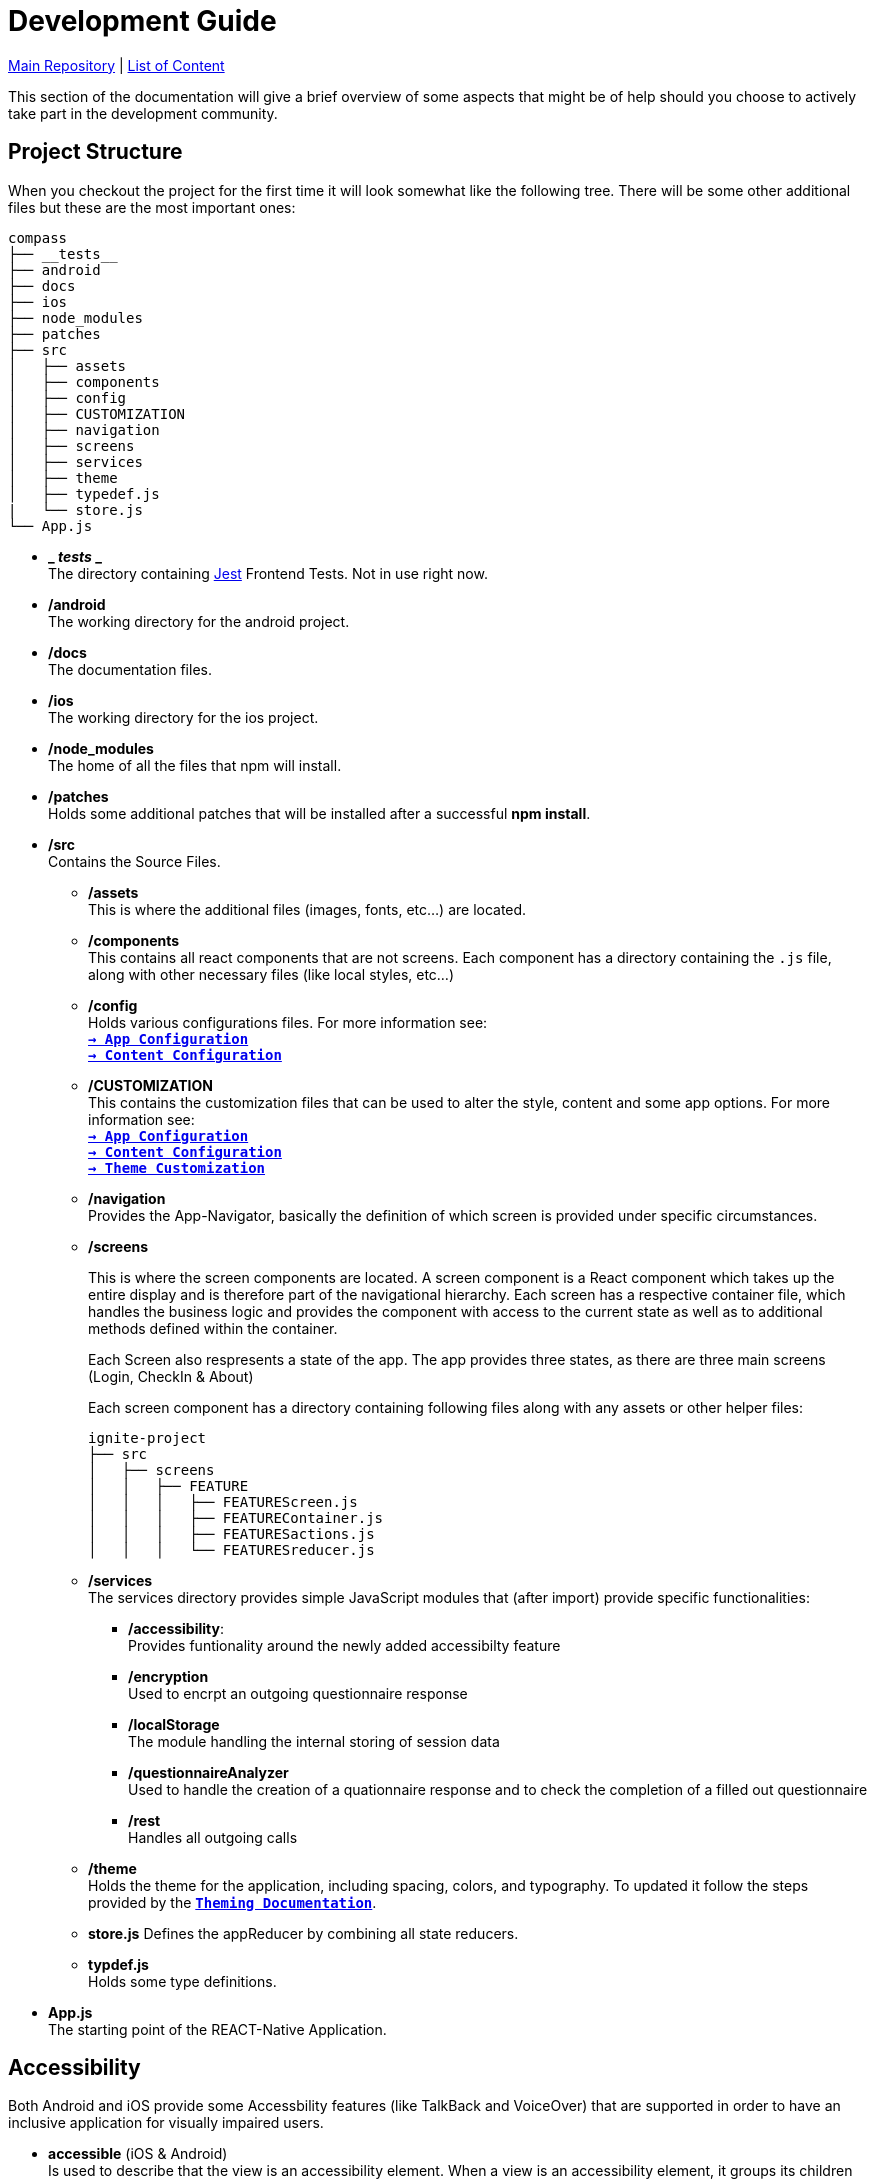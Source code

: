 :tip-caption: :bulb:
:note-caption: :information_source:
:important-caption: :heavy_exclamation_mark:
:caution-caption: :fire:
:warning-caption: :warning:

= Development Guide

https://github.com/NUMde/compass-numapp[Main Repository] | link:../main/docs[List of Content]

This section of the documentation will give a brief overview of some aspects that might be of help should you choose to actively take part in the development community.

== Project Structure
When you checkout the project for the first time it will look somewhat like the following tree. There will be some other additional files but these are the most important ones:

```
compass
├── __tests__
├── android
├── docs
├── ios
├── node_modules
├── patches
├── src 
│   ├── assets
│   ├── components
│   ├── config
│   ├── CUSTOMIZATION
│   ├── navigation
│   ├── screens
│   ├── services
│   ├── theme
│   ├── typedef.js
|   └── store.js
└── App.js
```
* *_ __tests__ _* + 
The directory containing link:https://jestjs.io/[Jest] Frontend Tests. Not in use right now.

* */android* + 
The working directory for the android project.

* */docs* + 
The documentation files.

* */ios* + 
The working directory for the ios project.

* */node_modules* + 
The home of all the files that npm will install.

* */patches* + 
Holds some additional patches that will be installed after a successful *npm install*.

* */src* + 
Contains the Source Files.

** */assets* + 
This is where the additional files (images, fonts, etc...) are located.

** */components* + 
This contains all react components that are not screens. Each component has a directory containing the `.js` file, along with other necessary files (like local styles, etc...)

** */config* + 
Holds various configurations files. For more information see: + 
*`link:../main/docs/appConfiguration[-> App Configuration]`* + 
*`link:../main/docs/content[-> Content Configuration]`* + 

** */CUSTOMIZATION* + 
This contains the customization files that can be used to alter the style, content and some app options. 
For more information see: + 
*`link:../main/docs/appConfiguration[-> App Configuration]`* + 
*`link:../main/docs/content[-> Content Configuration]`* + 
*`link:../main/docs/theming[-> Theme Customization]`* + 

** */navigation* + 
Provides the App-Navigator, basically the definition of which screen is provided under specific circumstances.

** */screens* + 
+ 

This is where the screen components are located. A screen component is a React component which takes up the entire display and is therefore part of the navigational hierarchy. Each screen has a respective container file, which handles the business logic and provides the component with access to the current state as well as to additional methods defined within the container. + 
+ 
Each Screen also respresents a state of the app. The app provides three states, as there are three main screens (Login, CheckIn & About) +  
+ 
Each screen component has a directory containing following files along with any assets or other helper files:  
+ 
--
```
ignite-project
├── src
│   ├── screens
│   │   ├── FEATURE
│   │   │   ├── FEATUREScreen.js
│   │   │   ├── FEATUREContainer.js
│   │   │   ├── FEATURESactions.js
│   │   │   └── FEATURESreducer.js
```
--


** */services* + 
The services directory provides simple JavaScript modules that (after import) provide specific functionalities:
*** */accessibility*: + 
Provides funtionality around the newly added accessibilty feature
*** */encryption* + 
Used to encrpt an outgoing questionnaire response
*** */localStorage* + 
The module handling the internal storing of session data
*** */questionnaireAnalyzer* + 
Used to handle the creation of a quationnaire response and to check the completion of a filled out questionnaire
*** */rest* + 
Handles all outgoing calls

** */theme* + 
Holds the theme for the application, including spacing, colors, and typography. To updated it follow the steps provided by the *`link:../main/docs/theming[Theming Documentation]`*.

** *store.js*
Defines the appReducer by combining all state reducers.

** *typdef.js* + 
Holds some type definitions.

* *App.js* + 
The starting point of the REACT-Native Application.

== Accessibility

Both Android and iOS provide some Accessbility features (like TalkBack and VoiceOver) that are supported in order to have an inclusive application for visually impaired users. 

* *accessible* (iOS & Android) + 
Is used to describe that the view is an accessibility element. When a view is an accessibility element, it groups its children into a single selectable component. By default, all touchable elements are accessible.

* *accessibilityLabel* (iOS & Android) + 
Is used to describe the label, so that people who use VoiceOver know what element they have selected. VoiceOver will read this string when a user selects the associated element. If no accessibilityLable is set, the label will be created by default, by concatenating all Text node children separated by spaces.

* *accessibilityHint* (iOS & Android) + 
Is used to describe what will happen when they perform an action on the accessibility element, when that result is not apparent from the accessibility label. (i.e. a "go back" label and a "navigates to the previous screen" hint)

* *accessibilityRole* (iOS & Android) + 
Us used to describe the purpose of a component. In this application, following can be useful:

** *button* + 
Used when an element should be treated as a button.
** *link* + 
Used when an element should be treated as a link.
** *image* + 
Used when an element should be treated as an image. Can be combined with button or link, for example.
** *text* + 
Used when an element should be treated as static text that cannot change.
** *header* + 
Used when an element acts as a header for a content section (e.g. the title of a navigation bar).
** *alert* + 
Used when an element contains important text to be presented to the user.
** *checkbox* + 
Used when an element represents a checkbox which can be checked, unchecked, or have mixed checked state.
** *combobox* + 
Used when an element represents a combo box, which allows the user to select among several choices.
** *menu* + 
Used when the component is a menu of choices.
** *radio* + 
Used to represent a radio button.
** *radiogroup* + 
Used to represent a group of radio buttons.

* *accessibilityState* (iOS & Android) - is used to describe the current state of a component. In tis applicaition, the accessibilityState.selected could be used to describe if an item is currently selected or not.

=== Examples:

*accessible, accessbilityLabel and accessibilityHint*
``` 
<TouchableOpacity
  accessible={true}
  accessibilityLabel="Go back"
  accessibilityHint="Navigates to the previous screen"
  onPress={this._onPress}>
  <View style={styles.button}>
    <Text style={styles.buttonText}>Back</Text>
  </View>
</TouchableOpacity>
```

*accessibilityRole*
``` 
<View
  style={styles.header}
  accessible={true}
  accessibilityLabel={"Main app header"}
  accessibilityRole={"header"}
>
```

*accessibilityState (according to https://github.com/facebook/react-native/commit/099be9b35634851b178e990c47358c2129c0dd7d)*
```
<View
  style={styles.radiobutton}
  accessibilityState={{'selected': true}}
>
```

== State Management / Redux

A state is anything that changes over time (i.e. in a Counter App, the state could be the counter itself). Therefore, state management refers to how the properties/variables/changes are managed and handled. 

link:https://redux.js.org/[Redux] provides a predictable state container to centralize the global store of an application. It includes features like `store`, `reducer`, `actions` and `middleware`s, and methods such as `connect`, `mapStateToProps`, `mapDispatchToProps`and `bindActionsCreator`. Those allow to easily create and manage applications and their states.

=== Global Store and Root Reducer
The App component is wrapped in a `Provider` from `react-redux` (see *`link:../main/App.js[App.js]`*), which has a store as its props. This store is built by passing the **root reducer** to the `createStore()` method (see *`link:../main/src/store.js[App.js]`*).
This global store allows different components to share data.

The root reducer combines all reducers (see section **Reducers**) of an application together. The reducers are linked to the root reducer in the `store.js` file by calling `combineReducers()`.

```
const rootReducer = combineReducers({
  Login: LoginReducer,
  App: AppReducer
});

const middleware = [];
middleware.push(thunk);

export default createStore(rootReducer, applyMiddleware(...middleware));
```

=== Reducers

Reducers hold the state of the respective component(s). Each feature has its own reducer, which is responsible for the state within this feature/screen and can be found under `src/screens/FEATURE/reducer.js`. This file should always hold an `initialState`, as the default state, and `actionHandlers`, which - when called - can change the state accordingly.

=== Actions

Actions include tasks, which change the state. For example, when a user logs into the app, the triggered action would entail the authentication, and saving the user data, after this is done, then the action will dispatch information about a state-change. This information will be picked up by the `reducer`, which then changes the state. 

=== Container

Container should represent the link between UI and Logic/State. If a container wants to use and/or change data, it must first connect itself to the corresponding reducer and actions. Therefore, following lines must be called in every container (example given for Feature Login):

```
const mapStateToProps = state => {
    return state.Login;
};

const mapDispatchToProps = dispatch => {
    return { loginActions: bindActionCreators(loginActions, dispatch)}
};

const ConnectedLogin = connect(mapStateToProps, mapDispatchToProps)(LoginContainer);
```

== Push Notifications

Follow the instructions in the README of the link:https://github.com/ibm-bluemix-mobile-services/bms-push-react-native[React-Native plugin for IBM Cloud Push Notifications service] to get the Push Notifications Service up and running.

=== Remarks regarding iOS: 

You necessarily need a developer provisioning profile & corresponding signing certificate, to be able to run and test the app with notifications on your device. The Simulator isn't able to register & receive push notifications.

To test the notifications on your phone, you have to clone link:https://github.com/NUMde/compass-numapp-backend[COMPASS mobile back end] as well and start the server locally. After starting the server you have to forward the localhost listening port to be available for the iPhone, e.g. expose with ngrok
```bash
ngrok http 8080
```
Additionally, the value of *baseUriDevelopment* url (located in *`link:../main/src/config/appConfig.js[appConfig.js]`*) has to be set to this public url.

To trigger a notification just send a HTTP GET request to http://localhost:8080/api/test (e.g. via browser)

== Good Practices

=== Using the Debug Menu
[cols=>1d;2d,width=100%, frame="none", grid="none"]
|===
|image:./images/debug.png[auto, 200]
|When running the development build in a simulator, a debug menu is available. It can be opened by hitting *d* in launchPackager.command window. It allows for using a browser developer window to debug the application as well as some other useful features. 

For more information on this visit link:https://reactnative.dev/docs/debugging[the React Native Documentation on Debuging]
|=== 

=== Reading the current Redux State
*When in debug mode*, the app will output any action in the developer console as well as all states before that action and after it. You can access the content of all states at any time:

image:./images/states.png[auto, 600]
